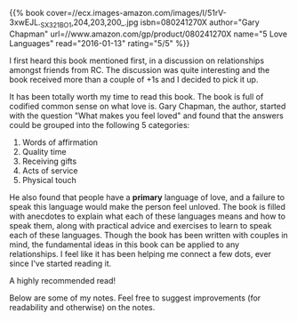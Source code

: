 #+BEGIN_COMMENT
.. title: Book Review: 5 Love Languages
.. slug: book-review-5-love-languages
.. date: 2016-01-12 19:32:51 UTC+05:30
.. tags: draft, book-review, blag, love, life, book
.. category:
.. link:
.. description:
.. type: text
#+END_COMMENT


{{% book
    cover=//ecx.images-amazon.com/images/I/51rV-3xwEJL._SX321_BO1,204,203,200_.jpg
    isbn=080241270X
    author="Gary Chapman"
    url=//www.amazon.com/gp/product/080241270X
    name="5 Love Languages"
    read="2016-01-13"
    rating="5/5" %}}


I first heard this book mentioned first, in a discussion on relationships
amongst friends from RC.  The discussion was quite interesting and the book
received more than a couple of +1s and I decided to pick it up.

It has been totally worth my time to read this book. The book is full of
codified common sense on what love is.  Gary Chapman, the author, started with
the question "What makes you feel loved" and found that the answers could be
grouped into the following 5 categories:

1. Words of affirmation
2. Quality time
3. Receiving gifts
4. Acts of service
5. Physical touch

He also found that people have a *primary* language of love, and a failure to
speak this language would make the person feel unloved.  The book is filled
with anecdotes to explain what each of these languages means and how to speak
them, along with practical advice and exercises to learn to speak each of these
languages.  Though the book has been written with couples in mind, the
fundamental ideas in this book can be applied to any relationships. I feel like
it has been helping me connect a few dots, ever since I've started reading it.

A highly recommended read!

Below are some of my notes. Feel free to suggest improvements (for readability
and otherwise) on the notes.

[[file:../images/book-reviews/5-love-languages.jpg][file:../images/book-reviews/5-love-languages.jpg]]
